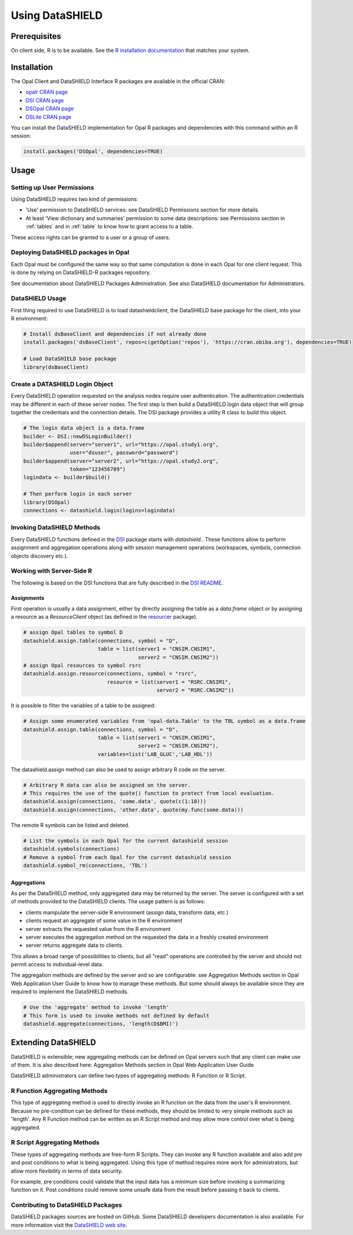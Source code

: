 Using DataSHIELD
================

Prerequisites
-------------

On client side, R is to be available. See the `R installation documentation <https://www.r-project.org/>`_ that matches your system.

Installation
------------

The Opal Client and DataSHIELD Interface R packages are available in the official CRAN:

* `opalr CRAN page <https://cran.r-project.org/package=opalr>`_
* `DSI CRAN page <https://cran.r-project.org/package=DSI>`_
* `DSOpal CRAN page <https://cran.r-project.org/package=DSOpal>`_
* `DSLite CRAN page <https://cran.r-project.org/package=DSLite>`_

You can install the DataSHIELD implementation for Opal R packages and dependencies with this command within an R session:

.. code-block:: r

  install.packages('DSOpal', dependencies=TRUE)

Usage
-----

Setting up User Permissions
~~~~~~~~~~~~~~~~~~~~~~~~~~~

Using DataSHIELD requires two kind of permissions:

* 'Use' permission to DataSHIELD services: see DataSHIELD Permissions section for more details.
* At least 'View dictionary and summaries' permission to some data descriptions: see Permissions section in :ref:`tables` and in :ref:`table` to know how to grant access to a table.

These access rights can be granted to a user or a group of users.

Deploying DataSHIELD packages in Opal
~~~~~~~~~~~~~~~~~~~~~~~~~~~~~~~~~~~~~

Each Opal must be configured the same way so that same computation is done in each Opal for one client request. This is done by relying on DataSHIELD-R packages repository.

See documentation about DataSHIELD Packages Administration. See also DataSHIELD documentation for Administrators.

DataSHIELD Usage
~~~~~~~~~~~~~~~~

First thing required to use DataSHIELD is to load datashieldclient, the DataSHIELD base package for the client, into your R environment:

.. code-block:: r

  # Install dsBaseClient and dependencies if not already done
  install.packages('dsBaseClient', repos=c(getOption('repos'), 'https://cran.obiba.org'), dependencies=TRUE)

  # Load DataSHIELD base package
  library(dsBaseClient)

Create a DATASHIELD Login Object
~~~~~~~~~~~~~~~~~~~~~~~~~~~~~~~~~

Every DataSHIELD operation requested on the analysis nodes require user authentication. The authentication credentials may be different in each of these server nodes. The first step is then build a DataSHIELD login data object that will group together the credentials and the connection details. The DSI package provides a utility R class to build this object.

.. code-block:: r

  # The login data object is a data.frame
  builder <- DSI::newDSLoginBuilder()
  builder$append(server="server1", url="https://opal.study1.org",
                 user="dsuser", password="password")
  builder$append(server="server2", url="https://opal.study2.org",
                 token="123456789")
  logindata <- builder$build()

  # Then perform login in each server
  library(DSOpal)
  connections <- datashield.login(logins=logindata)

Invoking DataSHIELD Methods
~~~~~~~~~~~~~~~~~~~~~~~~~~~

Every DataSHIELD functions defined in the `DSI <https://github.com/datashield/DSI>`_ package starts with `datashield.`. These functions allow to perform assignment and aggregation operations along with session management operations (workspaces, symbols, connection objects discovery etc.).

Working with Server-Side R
~~~~~~~~~~~~~~~~~~~~~~~~~~

The following is based on the DSI functions that are fully described in the `DSI README <https://github.com/datashield/DSI#higher-level-functions>`_.

Assignments
^^^^^^^^^^^

First operation is usually a data assignment, either by directly assigning the table as a `data.frame` object or by assigning a resource as a `ResourceClient` object (as defined in the `resourcer <https://github.com/obiba/resourcer>`_ package).

.. code-block:: r

  # assign Opal tables to symbol D
  datashield.assign.table(connections, symbol = "D",
                          table = list(server1 = "CNSIM.CNSIM1",
                                       server2 = "CNSIM.CNSIM2"))
  # assign Opal resources to symbol rsrc
  datashield.assign.resource(connections, symbol = "rsrc",
                             resource = list(server1 = "RSRC.CNSIM1",
                                             server2 = "RSRC.CNSIM2"))

It is possible to filter the variables of a table to be assigned:

.. code-block:: r

  # Assign some enumerated variables from 'opal-data.Table' to the TBL symbol as a data.frame
  datashield.assign.table(connections, symbol = "D",
                          table = list(server1 = "CNSIM.CNSIM1",
                                       server2 = "CNSIM.CNSIM2"),
                          variables=list('LAB_GLUC','LAB_HDL'))

The datashield.assign method can also be used to assign arbitrary R code on the server.

.. code-block:: r

  # Arbitrary R data can also be assigned on the server.
  # This requires the use of the quote() function to protect from local evaluation.
  datashield.assign(connections, 'some.data', quote(c(1:10)))
  datashield.assign(connections, 'other.data', quote(my.func(some.data)))

The remote R symbols can be listed and deleted.

.. code-block:: r

  # List the symbols in each Opal for the current datashield session
  datashield.symbols(connections)
  # Remove a symbol from each Opal for the current datashield session
  datashield.symbol_rm(connections, 'TBL')

Aggregations
^^^^^^^^^^^^

As per the DataSHIELD method, only aggregated data may be returned by the server. The server is configured with a set of methods provided to the DataSHIELD clients. The usage pattern is as follows:

* clients manipulate the server-side R environment (assign data, transform data, etc.)
* clients request an aggregate of some value in the R environment
* server extracts the requested value from the R environment
* server executes the aggregation method on the requested the data in a freshly created environment
* server returns aggregate data to clients.

This allows a broad range of possibilities to clients, but all "read" operations are controlled by the server and should not permit access to individual-level data.

The aggregation methods are defined by the server and so are configurable: see Aggregation Methods section in Opal Web Application User Guide to know how to manage these methods. But some should always be available since they are required to implement the DataSHIELD methods.

.. code-block:: r

  # Use the 'aggregate' method to invoke 'length'
  # This form is used to invoke methods not defined by default
  datashield.aggregate(connections, 'length(D$BMI)')

Extending DataSHIELD
--------------------

DataSHIELD is extensible; new aggregating methods can be defined on Opal servers such that any client can make use of them. It is also described here: Aggregation Methods section in Opal Web Application User Guide

DataSHIELD administrators can define two types of aggregating methods: R Function or R Script.

R Function Aggregating Methods
~~~~~~~~~~~~~~~~~~~~~~~~~~~~~~

This type of aggregating method is used to directly invoke an R function on the data from the user's R environment. Because no pre-condition can be defined for these methods, they should be limited to very simple methods such as 'length'. Any R Function method can be written as an R Script method and may allow more control over what is being aggregated.

R Script Aggregating Methods
~~~~~~~~~~~~~~~~~~~~~~~~~~~~

These types of aggregating methods are free-form R Scripts. They can invoke any R function available and also add pre and post conditions to what is being aggregated. Using this type of method requires more work for administrators, but allow more flexibility in terms of data security.

For example, pre conditions could validate that the input data has a minimum size before invoking a summarizing function on it. Post conditions could remove some unsafe data from the result before passing it back to clients.

Contributing to DataSHIELD Packages
~~~~~~~~~~~~~~~~~~~~~~~~~~~~~~~~~~~

DataSHIELD packages sources are hosted on GitHub. Some DataSHIELD developers documentation is also available. For more information visit the `DataSHIELD web site <http://datashield.ac.uk>`_.
